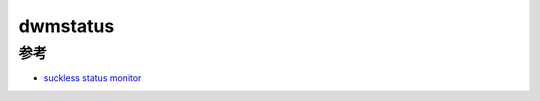 .. _dwmstatus:

============
dwmstatus
============

参考
=======

- `suckless status monitor <https://dwm.suckless.org/status_monitor/>`_
